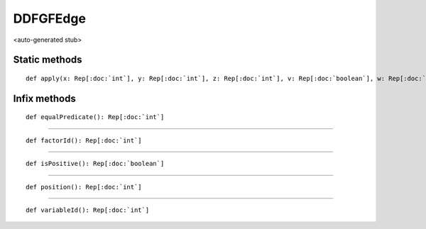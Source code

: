 
.. role:: black
.. role:: gray
.. role:: silver
.. role:: white
.. role:: maroon
.. role:: red
.. role:: fuchsia
.. role:: pink
.. role:: orange
.. role:: yellow
.. role:: lime
.. role:: green
.. role:: olive
.. role:: teal
.. role:: cyan
.. role:: aqua
.. role:: blue
.. role:: navy
.. role:: purple

.. _DDFGFEdge:

DDFGFEdge
=========

<auto-generated stub>

Static methods
--------------

.. parsed-literal::

  :maroon:`def` apply(x: Rep[:doc:`int`], y: Rep[:doc:`int`], z: Rep[:doc:`int`], v: Rep[:doc:`boolean`], w: Rep[:doc:`int`]): Rep[:doc:`ddfgfedge`]




Infix methods
-------------

.. parsed-literal::

  :maroon:`def` equalPredicate(): Rep[:doc:`int`]




*********

.. parsed-literal::

  :maroon:`def` factorId(): Rep[:doc:`int`]




*********

.. parsed-literal::

  :maroon:`def` isPositive(): Rep[:doc:`boolean`]




*********

.. parsed-literal::

  :maroon:`def` position(): Rep[:doc:`int`]




*********

.. parsed-literal::

  :maroon:`def` variableId(): Rep[:doc:`int`]




